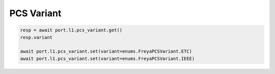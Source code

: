 PCS Variant
=========================

.. code-block:: python

    resp = await port.l1.pcs_variant.get()
    resp.variant
    
    await port.l1.pcs_variant.set(variant=enums.FreyaPCSVariant.ETC)
    await port.l1.pcs_variant.set(variant=enums.FreyaPCSVariant.IEEE)